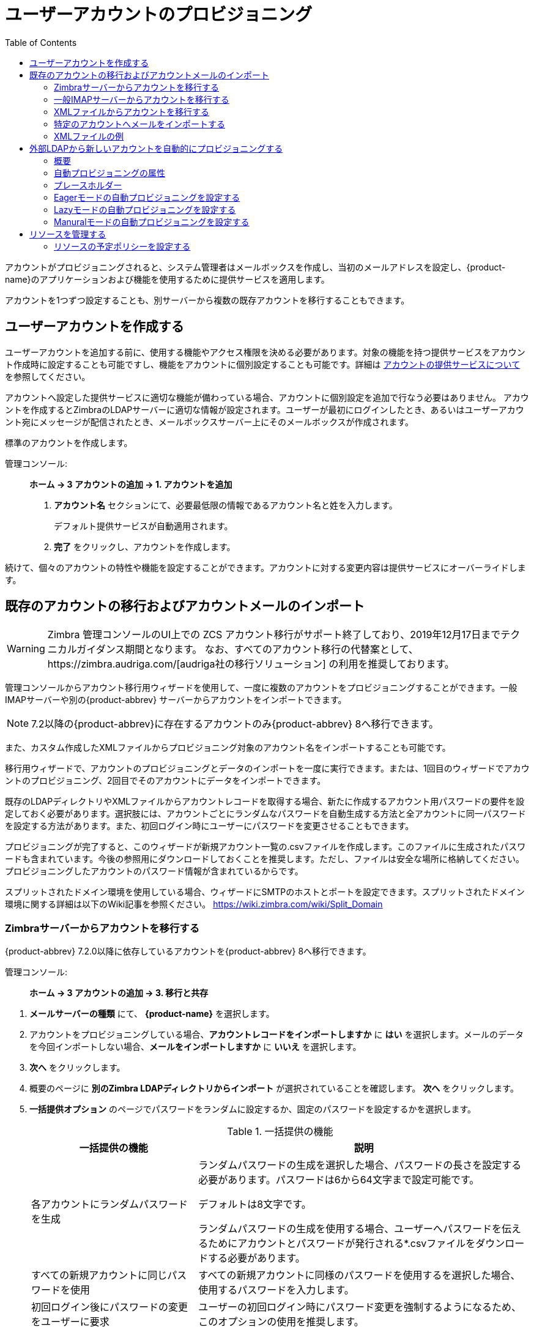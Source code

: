 [[provisioning_user_accounts]]
= ユーザーアカウントのプロビジョニング
:toc:

アカウントがプロビジョニングされると、システム管理者はメールボックスを作成し、当初のメールアドレスを設定し、{product-name}のアプリケーションおよび機能を使用するために提供サービスを適用します。

アカウントを1つずつ設定することも、別サーバーから複数の既存アカウントを移行することもできます。

== ユーザーアカウントを作成する

ユーザーアカウントを追加する前に、使用する機能やアクセス権限を決める必要があります。対象の機能を持つ提供サービスをアカウント作成時に設定することも可能ですし、機能をアカウントに個別設定することも可能です。詳細は
<<class_of_service_and_accounts,アカウントの提供サービスについて>> を参照してください。

アカウントへ設定した提供サービスに適切な機能が備わっている場合、アカウントに個別設定を追加で行なう必要はありません。
アカウントを作成するとZimbraのLDAPサーバーに適切な情報が設定されます。ユーザーが最初にログインしたとき、あるいはユーザーアカウント宛にメッセージが配信されたとき、メールボックスサーバー上にそのメールボックスが作成されます。

標準のアカウントを作成します。

管理コンソール: ::
*ホーム -> 3 アカウントの追加 -> 1. アカウントを追加*

. *アカウント名* セクションにて、必要最低限の情報であるアカウント名と姓を入力します。
+
デフォルト提供サービスが自動適用されます。

. *完了* をクリックし、アカウントを作成します。

続けて、個々のアカウントの特性や機能を設定することができます。アカウントに対する変更内容は提供サービスにオーバーライドします。

== 既存のアカウントの移行およびアカウントメールのインポート

--
[WARNING]
Zimbra 管理コンソールのUI上での ZCS アカウント移行がサポート終了しており、2019年12月17日までテクニカルガイダンス期間となります。
なお、すべてのアカウント移行の代替案として、https://zimbra.audriga.com/[audriga社の移行ソリューション] の利用を推奨しております。
--

管理コンソールからアカウント移行用ウィザードを使用して、一度に複数のアカウントをプロビジョニングすることができます。一般IMAPサーバーや別の{product-abbrev}
サーバーからアカウントをインポートできます。

[NOTE]
7.2以降の{product-abbrev}に存在するアカウントのみ{product-abbrev} 8へ移行できます。

また、カスタム作成したXMLファイルからプロビジョニング対象のアカウント名をインポートすることも可能です。

移行用ウィザードで、アカウントのプロビジョニングとデータのインポートを一度に実行できます。または、1回目のウィザードでアカウントのプロビジョニング、2回目でそのアカウントにデータをインポートできます。

既存のLDAPディレクトリやXMLファイルからアカウントレコードを取得する場合、新たに作成するアカウント用パスワードの要件を設定しておく必要があります。選択肢には、アカウントごとにランダムなパスワードを自動生成する方法と全アカウントに同一パスワードを設定する方法があります。また、初回ログイン時にユーザーにパスワードを変更させることもできます。

プロビジョニングが完了すると、このウィザードが新規アカウント一覧の.csvファイルを作成します。このファイルに生成されたパスワードも含まれています。今後の参照用にダウンロードしておくことを推奨します。ただし、ファイルは安全な場所に格納してください。プロビジョニングしたアカウントのパスワード情報が含まれているからです。

スプリットされたドメイン環境を使用している場合、ウィザードにSMTPのホストとポートを設定できます。スプリットされたドメイン環境に関する詳細は以下のWiki記事を参照ください。
https://wiki.zimbra.com/wiki/Split_Domain

[[migrating_accounts]]
=== Zimbraサーバーからアカウントを移行する

{product-abbrev} 7.2.0以降に依存しているアカウントを{product-abbrev} 8へ移行できます。

管理コンソール: ::
*ホーム -> 3 アカウントの追加 -> 3. 移行と共存*

// list
. *メールサーバーの種類* にて、 *{product-name}* を選択します。

. アカウントをプロビジョニングしている場合、*アカウントレコードをインポートしますか* に *はい* を選択します。メールのデータを今回インポートしない場合、*メールをインポートしますか* に *いいえ* を選択します。

. *次へ* をクリックします。

. 概要のページに *別のZimbra LDAPディレクトリからインポート* が選択されていることを確認します。 *次へ* をクリックします。

. *一括提供オプション* のページでパスワードをランダムに設定するか、固定のパスワードを設定するかを選択します。
+
.一括提供の機能
[cols="1,2",options="header",]
|=======================================================================
|一括提供の機能 |説明

|各アカウントにランダムパスワードを生成 |

ランダムパスワードの生成を選択した場合、パスワードの長さを設定する必要があります。パスワードは6から64文字まで設定可能です。

デフォルトは8文字です。

ランダムパスワードの生成を使用する場合、ユーザーへパスワードを伝えるためにアカウントとパスワードが発行される*.csvファイルをダウンロードする必要があります。


|すべての新規アカウントに同じパスワードを使用 |
すべての新規アカウントに同様のパスワードを使用するを選択した場合、使用するパスワードを入力します。

|初回ログイン後にパスワードの変更をユーザーに要求 |
ユーザーの初回ログイン時にパスワード変更を強制するようになるため、このオプションの使用を推奨します。

|SMTPホスト / SMTPポート |
スプリットのドメイン環境の場合、SMTPのホスト名とポートを指定します。

|=======================================================================

. *次へ* をクリックします。

. *ディレクトリ接続* のページでサーバーへ接続する情報を入力します。
+
.ディレクトリ接続のオプション
[cols="1,2a",options="header",]
|=======================================================================
|ないドメインを自動的に作成 |詳細

|ないドメインを自動的に作成 |
このオプションを有効にすると、アカウントのインポート時、アカウントのドメインが存在しない場合にドメインを作成します。

このオプションを有効にしない場合、サーバーに存在しないドメインのアカウントは作成されません。無効にすると、事前に作成した特定のドメインのアカウントのみを簡単にインポートできます。


|取得する最大レコード数 |
一度にインポートできる最大のアカウント数を指定します。基準は無制限 (0) となっています。

|サーバー名、LDAP URL、ポートおよびSSLを使用|
* LDAP URLは `ldap://<ldapdirectory.example.com>` の形で入力します。
* デフォルトのポートは389ですが、変更できます。
* SSLを使用している場合、チェックします。

|バインドDN |
Zimbraの設定はデフォルトで以下となります。
`uid=zimbra,cn=admins,cn=zimbra`

|バインドパスワード |
サーバーのパスワードを入力します。

|LDAPフィルター |
LDAP検索フィルターを指定します。インポートしたいアカウント情報の種類の検索条件を定義できます。デフォルトのフィルター (*objectclass=zimbraAccount*)
では、メールアドレス、アカウントIDおよびアカウントの属性が含まれています。

|LDAP検索ベース |
LDAP全体に検索するサブセクションを指定します。

|=======================================================================

. *次へ* をクリックします。
+
*アカウント移行のウィザード* は指定したディレクトリサーバーへ接続し、確認したドメイン数、アカウント数、そして{product-abbrev}上で既に存在しているアカウント数を取得し、レポートとして表示します。また、指定したパスワードのオプションも表示します。

.  発行したレポートの確認後、*次へ* をクリックします。  アカウントは {product-name} のサーバーにプロビジョニングされます。

.  プロビジョニングされたアカウントとパスワードが記載されている.csvファイルをダウンロードします。なお、ウィザードを終了すると、発行した.csvファイルが自動的に削除されるため、再ダウンロードおよび再発行することができません。ご注意ください。

=== 一般IMAPサーバーからアカウントを移行する

以下の手順にて、IMAPよりZimbraサーバーへアカウントをプロビジョニングできます。

管理コンソール: ::
*ホーム -> 3 アカウントの追加 -> 3. 移行と共存*

// list
. *メールサーバーの種類* にて、*一般IMAPサーバー* を選択します。

. アカウントをプロビジョニングしている場合、「アカウントレコードをインポートしますか」に *はい* を選択します。メールのデータを今回インポートしない場合、「メールをインポートしますか」に *いいえ* を選択します。

. *次へ* をクリックします。

. *概要* のページで「別のZimbra LDAPディレクトリからインポート」が選択されていることを確認します。  *次へ* をクリックします。

. *一括提供オプション* のページでパスワードをランダムに設定するか、固定のパスワードを設定するかを選択します。
+
.一括提供の機能
[cols="1,2",options="header",]
|=======================================================================
|一括提供の機能 |説明

|各アカウントにランダムパスワードを生成 |
ランダムパスワードの生成を選択した場合、パスワードの長さを設定する必要があります。パスワードは6から64文字まで設定可能です。

デフォルトは8文字です。

ランダムパスワードの生成を使用するを選択した場合、ユーザーへパスワードを伝えるためにアカウントとパスワードが発行される*.csvファイルをダウンロードする必要があります。

|すべての新規アカウントに同じパスワードを使用 |
すべての新規アカウントに同様のパスワードを使用する場合、使用するパスワードを入力します。

|初回ログイン後にパスワードの変更をユーザーに要求 |
ユーザーの初回ログイン時にパスワード変更を強制するようになるため、このオプションの使用を推奨します。

|SMTPホスト / SMTPポート |
スプリットされたドメイン環境の場合、SMTPのホスト名とポートを指定します。

|=======================================================================

. *次へ* をクリックします。

. *ディレクトリ接続* のページにサーバーへ接続する情報を入力します。
+
.ディレクトリ接続のオプション
[cols="1,2a",options="header",]
|=======================================================================
|ディレクトリ接続のオプション |説明

|ないドメインを自動的に作成 |
このオプションを有効にすると、アカウントのインポート時、アカウントのドメインが存在しない場合にドメインを作成します。

このオプションを有効にしない場合、サーバーに存在していないドメインのアカウントは作成されません。無効にすると、事前に作成した特定のドメインのアカウントのみを簡単にインポートできます。

|取得する最大レコード数 |
一度にインポートできる最大のアカウント数を指定します。デフォルトは無制限 (0) となっています。

|サーバー名, LDAP URL, ポート, およびSSLを使用 |
* LDAP URL は `ldap://<ldapdirectory.example.com>` The
* デフォルトのポートは389ですが、変更できます。
* SSLを使用している場合、チェックします。


|バインドDN |
サーバーのバインドDNを指定します。
`uid=zimbra,cn=admins,cn=zimbra`

|バインドパスワード |
サーバーのパスワードを入力します。

|LDAP フィルター |
LDAP検索フィルターを指定します。インポートしたいアカウントの情報の種類の検索条件を定義できます。デフォルトのフィルター (*objectclass=zimbraAccount*) では、メールアドレス、アカウントID、アカウント属性が含まれています。
フィルターを自由に変更できます。

|LDAP 検索ベース |
LDAP全体に検索するサブセクションを指定します。

|=======================================================================

. *次へ* をクリックします。
+
移行のウィザードは指定したディレクトリサーバーへ接続し、確認したドメイン数、アカウント数、そして {product-abbrev}上で既に存在しているアカウント数を取得し、レポートとして表示します。また、指定したパスワードのオプションも表示します。

. 発行したレポートの確認後、 *次へ* をクリックします。  アカウントは{product-name}のサーバーにプロビジョニングされます。

. プロビジョニングされたアカウントとパスワードが記載されている.csvファイルをダウンロードします。なお、ウィザードを終了すると、発行した.csvファイルが自動的に削除されますので、再ダウンロードおよび再発行することができません。ご注意ください。

=== XMLファイルからアカウントを移行する

インポートするアカウントの情報をXMLファイルに保存し、XMLファイルをZimbraへアップロードすることで、アカウントをプロビジョニングできます。

管理コンソール: ::
*ホーム -> 3 アカウントの追加 -> 3. 移行と共存*

// list
. *メールサーバーの種類* にて、元のサーバーの種類を選択します。

. アカウントをプロビジョニングしている場合、「アカウントレコードをインポートしますか」に *はい*
を選択します。メールのデータを今回インポートしない場合、「メールをインポートしますか」に *いいえ*
 を選択します。

. *次へ* をクリックします。

. *概要* のページに *XMLファイルからインポート* を選択し
*次へ* をクリックします。

. XMLファイルの横にある *参照* ボタンをクリックし、XMLファイルを選択します。*次へ* をクリックするとアップロードします。

. オプションを確認のページにて、XMLファイルに確認したドメイン数、アカウント数、そして{product-abbrev}上で既に依存しているアカウント数をレポートとして表示します。また、指定したパスワードのオプションも表示します。

. 内容に問題がない場合、*次へ* をクリックします。内容が正常ではない場合、XMLファイルを修正してから進みます。
+
*次へ* をクリックした場合、XMLファイルに確認したアカウントは{product-name}サーバーへプロビジョニングされます。

. プロビジョニングされたアカウントとパスワードが記載している.csvファイルをダウンロードします。なお、ウィザードを終了すると、発行した.csvファイルが自動的に削除されますので、再ダウンロードおよび再発行することができません。ご注意ください。

=== 特定のアカウントへメールをインポートする

メールのインポートをしたいアカウントリストを指定する場合、アカウントを選択するか、XMLファイルでアカウントを選択することで、指定できます。

[NOTE]
この手順の作業を行なう前に、アカウントは{product-abbrev} サーバー上にプロビジョニングされていなければなりません。

管理コンソール: ::
*ホーム -> 3 アカウントの追加 -> 3. 移行と共存*

// list
. *メールサーバーの種類* にて、元のサーバーの種類を選択します。

. *アカウントレコードをインポートしますか* に *いいえ* を選択します。
. *メールをインポートしますか* に *はい* を選択します。

. *次へ* をクリックします。

. *インポートのオプション* のページで、メールをインポートするアカウントを指定する方法を選択します。

. *次へ* をクリックします。
+
インポートするアカウントを選択する場合、手順7へ進みます。
XMLファイルでアカウントを指定する場合、手順9へ進みます。

. インポートするアカウントを選択する場合、検索ボックスで追加するアカウントを検索します。ドメイン、またはユーザー名で検索できます。検索するテキストを入力せずに「検索」をクリックすると、すべてのアカウントが結果に表示されます。
+
メールデータをインポートするアカウントを左から選択し、「追加」のボタンをクリックし、右の *データインポートのためのアカウント*  リストへ移動します。

. *次へ* をクリックします。

. XMLファイルでアカウントを指定する場合、「参照」より使用するXMLファイルを選択します。

. *次へ* をクリックします。

. IMAP接続の詳細ページにて、エクスポートするサーバーのIMAPへ接続するための情報を記載します。IMAPのホスト名、ポートおよび管理者のログイン情報が必要となります。IMAPサーバーの情報入力を完了します。

. *次へ* をクリックします。

. オプションの確認ページにて、データのインポート詳細を確認します。問題がない場合、*次へ* をクリックし、データのインポートを開始します。

=== XMLファイルの例

アカウントのプロビジョニングやデータのインポートで使用するXMLファイルの例を以下に紹介しています。XMLファイルを作成する際にご参照ください。

.アカウントのプロビジョニングにXMLファイルを使用する
====
メールデータをインポートせずに、複数のアカウントをプロビジョニングする場合、以下のようなXMLファイルを使用します。

[source,xml]
----
<?xml version="1.0" encoding="UTF-8"?>
<ZCSImport>
<ImportUsers>
<User>
<sn>Sample</sn>
<givenName>Sam</givenName>
<displayName>Sam Sample</displayName>
<RemoteEmailAddress>ssample@example.com</RemoteEmailAddress>
<password>test123</password>
<zimbraPasswordMustChange>TRUE</zimbraPasswordMustChange>
</User>
<User>
<sn>Zackry</sn>
<givenName>Zak</givenName>
<displayName>Zak Zackry</displayName>
<RemoteEmailAddress>zzackry@example.com</RemoteEmailAddress>
<password>test123</password>
<zimbraPasswordMustChange>TRUE</zimbraPasswordMustChange>
</User>
</ImportUsers>
</ZCSImport>
----
====

.外部にホストしているドメインからアカウントのプロビジョニングにXMLファイルを使用する
====
以下の例では、メールデータをインポートせずに、外部にホストしているドメインのアカウントを複数、プロビジョニングします。

下記例の場合、新しく作成したアカウントの `zimbraMailTransport` の属性に {product-abbrev}サーバーの替わりに、指定している外部のSMTPサーバーが設定されます。

[source,xml]
----
<?xml version="1.0" encoding="UTF-8"?>
<ZCSImport>
<SMTPHost>smtp.example.com</SMTPHost>
<SMTPPort>25</SMTPPort>
<ImportUsers>
<User>
<sn>Sample</sn>
<givenName>Sam</givenName>
<displayName>Sam Sample</displayName>
<RemoteEmailAddress>sam@example.com</RemoteEmailAddress>
</User>
<User>
<sn>Zackry</sn>
<givenName>Zak</givenName>
<displayName>Zak Zackry</displayName>
<RemoteEmailAddress>zzackry@example.com</RemoteEmailAddress>
</User>
</ImportUsers>
</ZCSImport>
----
====

.メールのインポートにXMLファイルを使用する
====

以下の例では、{product-abbrev}でアカウントをプロビジョニングせずに、IMAP通信でGmailのアカウントからメールデータをインポートします。メールデータをインポートする前に、アカウントが{product-abbrev}にプロビジョニングされている必要があります。

[source,xml]
----
<?xml version="1.0" encoding="UTF-8"?>
<ZCSImport>
<IMAPHost>imap.gmail.com</IMAPHost>
<IMAPPort>993</IMAPPort>
<ConnectionType>ssl</ConnectionType>
<UseAdminLogin>0</UseAdminLogin>
<ImportUsers>
<User>
<sn>Sample</sn>
<givenName>Sam</givenName>
<displayName>Sam Sample</displayName>
<RemoteEmailAddress>sam@example.com</RemoteEmailAddress>
<RemoteIMAPLogin>sam@example.com</RemoteIMAPLogin>
<remoteIMAPPassword>test123</remoteIMAPPassword>
</User>
</ImportUsers>
</ZCSImport>
----
====

== 外部LDAPから新しいアカウントを自動的にプロビジョニングする

外部LDAPからの新しいアカウントの自動プロビジョニングは、CLIで対応します。本項で、サポートしているCLI属性と自動プロビジョニング方法について説明します。

=== 概要

{product-abbrev}のドメインに、外部LDAP認証、preauth、SPNEGOのような外部LDAPの認証方法を設定している場合、{product-abbrev}にユーザーアカウントを自動作成できます。プライマリのメールアドレスやデフォルトのアカウント属性は外部のディレクトリよりマッピングされます。外部ディレクトリのデータからのアカウントの新規作成方法や作成タイミングを設定できます。

下記３つのモードが自動プロビジョニング設定でサポートされています。

[cols="1,5",options="header",]
|=======================================================================
|モード |説明

|Eagerモード |
{product-abbrev} は外部のディレクトリを定期的に確認し、新規アカウントを自動作成します。新規ユーザーの確認のために外部ディレクトリをポーリングする頻度、各回における処理可能な最大ユーザー数、特定のサーバーでアカウントの自動プロビジョニング対象としてスケジューリングするドメインを管理できます。

概要:
<<eager_mode_configuration,Eagerモードの自動プロビジョニングを設定する>>

| Lazyモード |
ユーザーの初回ログイン時、自動プロビジョニングをサポートしている認証方法の１つでZWCにログインしたときにそのユーザーが{product-abbrev}ディレクトリに存在しなければ、そのユーザーのために{product-abbrev}内に新規アカウントが自動作成されます。

概要:
<<lazy_mode_configuration,Lazyモードの自動プロビジョニングを設定する>>

|Manualモード |
自動プロビジョニングは実行されません。代わりに、管理者がマニュアル操作で、設定されている外部自動プロビジョニングLDAPソースを検索し、その検索結果から１つエントリを選択し、その外部エントリのために該当のZimbraアカウントを作成します。

Guidelines are provided in
<<manual_mode_configuration,Manuralモードの自動プロビジョニングを設定する>>

|=======================================================================

自動でアカウント作成する際、アカウント名 (@の左にある部分) は外部ディレクトリに存在するユーザー属性よりマッピング (取得) されます。これは `zimbraAutoProvAccountNameMap` 内に定義します。また、姓、名、電話番号、住所、など、他のアカウント情報は `zimbraAutoProvAttrMap` に指定された属性にて、外部ディレクトリからマッピング (取得) されます。Zimbraの属性へマッピングすべき属性を決めるため、外部ディレクトリの属性をレビューすることができます。

自動作成したアカウントへの提供サービスの設定はマニュアル操作で作成したアカウントと同じように決定します。

* ドメインに特定の提供サービスを設定している場合、新規作成したアカウントにはその提供サービスが設定されます。

* ドメインに特定の提供サービスを設定していない場合、 {product-abbrev} のデフォルト提供サービスが設定されます。

アカウントが自動作成された場合、サーバーから *ようこそ* のメッセージが自動で受信されるように設定できます。ドメイン
`AutoProvNotification` 属性にてメッセージの件名や本文を管理します。

=== 自動プロビジョニングの属性

本項では、外部LDAPディレクトリから新規アカウントの自動プロビジョニングを設定するときに使用できる `zmprov` コマンドを紹介します。

`zimbraAutoProvMode`::
 EAGER、LAZY、MANUALから自動プロビジョニングで使用するモードを設定します。１つのドメインでモードを複数、有効化できます。

`zimbraAutoProvAuthMech`::
LDAP, PREAUTH, KRB5, SPNEGOのいずれかから認証方法を設定します。LAZYモードの場合に有効です。
ユーザーが指定した外部認証方法で認証された後、ユーザーのアカウントがZimbraのディレクトリに存在していない場合、アカウントがZimbraのディレクトリに自動作成されます。

`zimbraAutoProvLdapURL`::
自動プロビジョニングで使用する外部LDAPソースのLDAP URLを設定します。

`zimbraAutoProvLdapStartTlsEnabled`::
自動プロビジョニングで外部LDAPサーバーにアクセスする際、StartTLSのプロトコルを使用するか否かです。デフォルトの設定はFALSEです。

`zimbraAutoProvLdapAdminBindDn`::
自動プロビジョニングで使用するLDAP検索のバインドDNを設定します。

`zimbraAutoProvLdapAdminBindPassword`::
自動プロビジョニングで使用するLDAP検索の管理バインドパスワードを設定します。

`zimbraAutoProvLdapSearchBase`::
自動プロビジョニングで `zimbraAutoProvLdapSearchFilter` と共に使用するLDAP検索ベースを設定します。 +
設定されていないとき、LDAPのルートDSEが使用されます。

`zimbraAutoProvLdapSearchFilter`::
自動プロビジョニングで使用するLDAP検索フィルターのテンプレートを定義します。LAZYモードの場合、 `zimbraAutoProvLdapSearchFilter` または
`zimbraAutoProvLdapBindDn` を設定する必要があります。
+
2つとも設定されている場合、 `zimbraAutoProvLdapSearchFilter` が優先されます。詳細は <<auto_provisioning_placeholders,プレースホルダー>> を参照してください。

`zimbraAutoProvLdapBindDn`::
自動プロビジョニングで使用するLDAP外部フィルターのテンプレートを指定します。LAZYモードの場合、 `zimbraAutoProvLdapSearchFilter` または
`zimbraAutoProvLdapBindDn` を設定する必要があります。
+
2つとも設定している場合、 `zimbraAutoProvLdapSearchFilter` が優先して適用されます。詳細は <<auto_provisioning_placeholders,プレースホルダー>> を参照してください。

`zimbraAutoProvAccountNameMap`::
アカウント名のローカル部分を含む外部ディレクトリ内の属性名を定義します。この名前は、Zimbraアカウントの作成に使用されます。指定されていないとき、アカウント名のローカル部分は、Zimbraへの認証に使用された最初のユーザー名になります。

`zimbraAutoProvAttrMap`::
外部エントリの属性値から {product-abbrev} のアカウント属性へマッピングするための属性を定義します。値は `{外部属性}={zimbra属性}` 形式にします。設定されていないとき、外部ディレクトリの属性は {product-abbrev} アカウントへ取り込まれません。
+
[IMPORTANT]
--
誤ったマッピング設定は、アカウント作成が失敗する原因となります。下記は不正なマッピング条件の例です。

* 無効な外部ソース属性名
* 無効なzimbra属性名
* 外部ソース属性には複数の値があるが、Zimbra属性の値は1つのみ
* 構文の違反 (例えば、外部ソース属性のStringだが、Zimbra属性がInteger型など)
--

`zimbraAutoProvNotificationFromAddress`::
新規アカウントが受信する「ようこそ」メッセージの *差出人* を定義します。設定されていないとき、メール通知は新規作成されたアカウントに送信されません。

`zimbraAutoProvNotificationSubject`::
ユーザーの自動プロビジョニング時にユーザーに送信される通知メッセージの件名の作成に使われるテンプレート。
+
使用可能な変数: `${ACCOUNT_ADDRESS}`, `${ACCOUNT_DISPLAY_NAME}`

`zimbraAutoProvNotificationBody`::
ユーザーの自動プロビジョニング時にユーザーに送信される通知メッセージの本文の作成に使われるテンプレート。
+
使用可能な変数: `${ACCOUNT_ADDRESS}`, `${ACCOUNT_DISPLAY_NAME}`

`zimbraAutoProvListenerClass`::
自動プロビジョニングのリスナーのクラス名を定義するドメイン設定。使用するクラスは
`com.zimbra.cs.account.Account.AutoProvisionListener` のインターフェースを実装している必要があります。各アカウントがZimbraに自動作成された後、独立したリスナーが呼ばれます。サーバーの拡張としてリスナーをプラグインすると、外部LDAPディレクトリでアカウントの自動プロビジョニング状況を更新するなどのタスク管理が可能になります。
+
EAGERプロビジョニングの各インターバルで、{product-abbrev} は `zimbraAutoProvLdapSearchFilter`
の値に基づきLDAP検索を実行します。検索結果のエントリはこのバッチでの自動プロビジョニング候補です。 `zimbraAutoProvLdapSearchFilter`
には、{product-abbrev}の既存アカウントがヒットしない条件を設定しておく必要があります。設定されていないとき、同じアカウントが何度も作成されます。
{product-abbrev}でアカウントの自動プロビジョニングが完了すると、
`com.zimbra.cs.account.Account.AutoProvisionListener.postCreate
(Domain domain, Account acct, String external DN)` が自動プロビジョニングのフレームワークから呼ばれます。顧客は、AutoProvisionListenerのインターフェースを{product-abbrev}のサーバー拡張に実装して、 `AutoProvisionListener.postCreate()` を呼ばせるようにします。このpostCreateを実装すると、例えば、{product-abbrev}にプロビジョニングされたばかりのアカウントに、外部ディレクトリ属性を設定できます。この属性は、 `zimbraAutoProvLdapSearchFilter` に条件として設定できるため、このエントリは次のインターバルのLDAP検索結果に返ってこなくなります。

`zimbraAutoProvBatchSize`::
EAGER自動プロビジョニングの各インターバルで処理される最大アカウント数を定義するドメイン設定 | グローバル設定。

`zimbraAutoProvScheduledDomains`::
サーバーでのEAGER自動プロビジョニングが予定されているドメインをリストアップするサーバー属性。予定のドメインの `zimbraAutoProvMode` は EAGERモードが有効である必要があります。EAGER自動プロビジョニングについて、１つのサーバー上でドメインを複数、スケジュールできます。また、EAGER自動プロビジョニングについて、複数のサーバー上で１つのドメインをスケジュールできます。

`zimbraAutoProvPollingInterval`::
EAGERモード中の、アカウントのポーリングとプロビジョニングのインターバルを定義するドメイン設定|グローバル設定。
`zimbraAutoProvBatchSize` と
`zimbraAutoProvScheduledDomains` に設定されたドメイン数にも影響されるため、実際のインターバルはこの定義より長くなる可能性があります。
+
各インターバル中、自動プロビジョニングのスレッドは `zimbraAutoProvScheduledDomains` 内のドメインをすべて確認し、 `domain.zimbraAutoProvBatchSize` の値になるまで新規アカウントを自動作成します。この処理時間が `zimbraAutoProvPollingInterval` よりも長くなると、`zimbraAutoProvPollingInterval`
になる前に、次のインターバルがすぐに起動されます。
+
* サーバーが起動した時点でこの値が「0」の場合、自動プロビジョニングのスレッドは開始しません。
* サーバーが実行中にこの値を「0」に変更した場合、自動プロビジョニングのスレッドが終了します。
* サーバーが実行中にこの値を「0」から他の値に変更すると、自動プロビジョニングのスレッドが開始します。

[[auto_provisioning_placeholders]]
=== プレースホルダー

.自動プロビジョニング属性で利用するプレースホルダー
[cols="1,2,2",options="header",]
|=======================================================================
|タグ |説明 |結果

|%/n |ユーザー名と@ 記号  | _user1@example.com_ を返します。

|%u |@記号なしのユーザー名  | _user1_ を返します。

|%d |ドメイン  | _example.com_ を返します。

|%D |DCとしてのドメイン | _example,dc=com_ を返します。

|=======================================================================

[[eager_mode_configuration]]
=== Eagerモードの自動プロビジョニングを設定する

Eagerモードの場合、{product-abbrev} は自動プロビジョニングのため外部のディレクトリのアカウントを定期的に確認します。外部ディレクトリを確認するインターバル、各インターバルで処理可能な最大ユーザー数、自動プロビジョニング対象のサーバーやドメインを管理できます。

. {product-abbrev} のサーバーへログインし、Zimbraユーザーに切り替えます。
+
[source,bash]
----
zmprov
----

. EAGERモードを有効化します。
+
[source,bash]
----
md <example.com> zimbraAutoProvMode EAGER
----

. 各インターバルで処理可能な最大アカウント数を設定します。
+
[source,bash]
----
md <example.com> zimbraAutoProvBatchSize <#>
----

. アカウントのポーリングとプロビジョニングのインターバルを設定します。自動プロビジョニングのスレッドを起動するため、この値は「0」以外の値に設定する必要があります。デフォルトは15分です。
+
[source,bash]
----
ms <server.com> zimbraAutoProvPollingInterval <x minutes>
----

. 自動プロビジョニング対象のドメインを設定します。サーバーに複数のドメインを設定できます。
+
また、対象ドメインは複数サーバーに設定できます。
+
[source,bash]
----
ms <server.com> +zimbraAutoProvScheduledDomains <domain1.com> \
  +zimbraAutoProvScheduledDomains <domain2.com>
----

. 外部LDAPの詳細を設定します。

.. LDAP URLを設定します。
+
[source,bash]
----
md <example.com> zimbraAutoProvLdapURL "ldap://xxx.xxx.xxx.xxx:<port>"
----
+
一般的にLDAPはポート389を使用します。

.. (任意) StartTLSを有効化します。
+
[source,bash]
----
md <example.com> zimbraAutoProvLdapStartTlsEnabled TRUE
----

.. 自動プロビジョニング用のLDAP管理者バインドDNを設定します。
+
[source,bash]
----
md <example.com> zimbraAutoProvLdapAdminBindDn "cn=admin, dc=autoprov, dc=company, dc=com"
----

.. 自動プロビジョニング用のLDAP管理者の検索バインドパスワードを設定します。
+
[source,bash]
----
md <example.com> zimbraAutoProvLdapAdminBindPassword <password>
----

.. 自動プロビジョニング対象のユーザーを検索する際のテンプレートを設定します。
+
検索フィルター使用例
+
[source,bash]
----
md <example.com> zimbraAutoProvLdapSearchFilter "(uid=<%placeholder>)"
----
+
サポート対象のプレースホルダーについては <<auto_provisioning_placeholders,プレースホルダー>> を参照してください。

..  自動プロビジョニングのLDAP検索ベースを設定します。
+
これは、ディレクトリ内のLDAP検索の開始地点です。`zimbraAutoProvLdapSearchFilter` で、と共に使用されます。設定されていないとき、LDAPディレクトリのルートである `rootDSE` が開始地点です。
+
[source,bash]
----
md <example.com> zimbraAutoProvLdapSearchBase "dc=autoprov,dc=company,dc=com"
md <example.com> zimbraAutoProvLdapBindDn <"placeholder1">
----
+
サポート対象のプレースホルダーについては<<auto_provisioning_placeholders,プレースホルダー>> を参照してください。

. (任意) 外部ディレクトリにて、アカウント名のローカル部分が依存する属性を指定します。新規アカウントを作成する際に、アカウント名のローカル部分が {product-abbrev} アカウント名として使用されます。なお、アカウント名のローカル部分を指定していない場合、 {product-abbrev}へ認証したユーザー名をローカル名として使用します。
+
[source,bash]
----
md <example.com> zimbraAutoProvAccountNameMap <value>
----

. (任意) 外部エントリの属性値から {product-abbrev} のアカウント属性へマッピングします。セットアップされていないとき、外部ディレクトリの属性は {product-abbrev} アカウントへ取り込まれません。値は `{外部属性}={zimbra属性}` 形式にします。
+
[IMPORTANT]
誤ったマッピング設定は、アカウント作成が失敗する原因となります。
+
外部エントリの値「sn」をZimbraアカウントの「displayName」にマッピングし、外部エントリの「description」の値を {product-abbrev} アカウントの「description」にマッピングします。
+
[source,bash]
----
md <example.com> +zimbraAutoProvAttrMap sn=displayName +zimbraAutoProvAttrMap description=description
----

. (任意) 新規作成アカウントに「ようこそ」のメッセージを送信したいとき、メッセージの _差出人_ を設定します。
+
[source,bash]
----
md <example.com> zimbraAutoProvNotificationFromAddress <name@example.com>
----

.  zmprovを抜けます。
+
[source,bash]
----
exit
----

[[lazy_mode_configuration]]
=== Lazyモードの自動プロビジョニングを設定する
LDAP、preauth、Kerberos 5およびSpnegoの外部認証にユーザーが認証した場合、Lazy モードの自動プロビジョニングが新規アカウントを作成します。

. {product-abbrev}のサーバーへログインし、Zimbraユーザーに切り替え、コマンドプロンプトでzmprovを入力します。

. LAZYモードを有効化します。
+
[source,bash]
----
md <example.com> zimbraAutoProvMode LAZY
----

. LAZYモードが使用する外部認証方法LDAP, PREAUTH, KRB5, SPNEGOを指定します。複数の認証方法を指定できます。
+
[source,bash]
----
md <example.com> zimbraAutoProvAuthMech <type> +zimbraAutoProvAuthMech <type2>
----

. 外部LDAPの詳細を設定します。

..  LDAP URLを設定します。
+
[source,bash]
----
md <example.com> zimbraAutoProvLdapURL "ldap://xxx.xxx.xxx.xxx:<port>"
----
+
一般的にLDAPはポート389を使用します。

..  (任意) StartTLSを有効化します。
+
[source,bash]
----
md <example.com> zimbraAutoProvLdapStartTlsEnabled TRUE
----

..  自動プロビジョニング用のLDAP管理者バインドDNを設定します。なお、
`cn=<LDAPadmin_name>, dc=autoprov, dc=<company_name>, dc=<com>` のフォーマットを使用する必要があります。
+
[source,bash]
----
md <example.com> zimbraAutoProvLdapAdminBindDn <"bindDN">
----
+
例:  `"cn=admin, dc=autoprov, dc=company, dc=com"`

..  自動プロビジョニング用のLDAP管理者の検索バインドパスワードを設定します。
+
[source,bash]
----
md <example.com> zimbraAutoProvLdapAdminBindPassword <password>
----

..  (任意) 自動プロビジョニング対象のユーザーを検索する際のテンプレートを設定します。
+
検索フィルター使用例
+
[source,bash]
----
md <example.com> zimbraAutoProvLdapSearchFilter <"placeholder">
----
+
サポート対象のプレースホルダーについては <<auto_provisioning_placeholders,プレースホルダー>> を参照してください。
+
[NOTE]
LAZYモードにzimbraAutoProvLdapSearchFilter、またはzimbraAutoProvLdapBindDnを設定する必要があります。

..  自動プロビジョニングのLDAP検索ベースを設定します。`zimbraAutoProvLdapSearchFilter` と共に、LDAPの検索を開始する場所を指定します。なお、この値を設定しない場合、LDAPディレクトリのルートである `rootDSE` が自動的に使用します。
+
[source,bash]
----
md <example.com> zimbraAutoProvLdapSearchBase <"location">
----
+
<”location”>の例: `"dc=autoprov,dc=company,dc-com"`

..  (任意) アカウントのプロビジョニングで使用するLDAP外部DNテンプレートを設定します。
+
[source,bash]
----
md <example.com> zimbraAutoProvLdapBindDn "uid=%<placeholder1>, %<placeholder2>"
----
+
サポート対象のプレースホルダーについては<<auto_provisioning_placeholders,プレースホルダー>> を参照してください。

. (任意) 外部エントリのアカウント名のローカル部分が依存する属性を指定します。新規アカウントを作成する際に、アカウント名のローカル部分が{product-abbrev}アカウント名として使用されます。なお、アカウント名のローカル部分が指定されていない場合、{product-abbrev}へ認証したユーザー名をローカル名として使用します。
+
[source,bash]
----
md <example.com> zimbraAutoProvAccountNameMap <value>
----

. (任意) 外部エントリの属性値から {product-abbrev} のアカウント属性へマッピングします。セットアップされていないとき、外部ディレクトリの属性は {product-abbrev} アカウントへ取り込まれません。値は `{外部属性}={zimbra属性}` 形式にします。
+
外部エントリの値　*sn* をZimbraアカウントの *displayName* にマッピングし、外部エントリの「description」の値を {product-abbrev} アカウントの「description」にマッピングします。
+
[source,bash]
----
md <example.com> +zimbraAutoProvAttrMap sn=displayName +zimbraAutoProvAttrMap description=description
----

. (任意) 新規に作成したアカウントへ *ようこそ* のメッセージを送信希望の場合、メッセージの _差出人_ を設定します。
+
[source,bash]
----
md <example.com> zimbraAutoProvNotificationFromAddress <name@example.com>
----

. zmprovを抜けます。 +
 `exit`

[[manual_mode_configuration]]
=== Manuralモードの自動プロビジョニングを設定する

外部LDAPサーバーとの自動プロビジョニングを無効にするには、Manualモード設定を使用します。

. {product-abbrev}サーバーへログインし、Zimbraユーザーに切り替え、コマンドプロンプトでzmprovを入力します。

. Manualモードを有効化します。
+
[source,bash]
----
md <example.com> zimbraAutoProvMode MANUAL
----

== リソースを管理する

「リソース」とは、会議などに予約できる場所や機器のことです。
各会議室や、場所を固定しない機器 (視聴覚の機器、など) は、リソースアカウントとしてセットアップします。管理コンソールの *管理 >
リソース* にて、 {product-name}に設定しているリソースアカウントを管理できます。

ユーザーアカウントのカレンダー機能で、リソースをカレンダーに予約できます。リソースアカウントは、利用可･不可に基づき、予約依頼を自動で許可・拒否します。

管理者はリソースのメールボックスを定期的に監視する必要はありません。リソースのメールボックス内容は、メールの削除ポリシーにより、自動削除されます。

リソースウィザードを使用して、リソース設定を行ないます。以下のリソース詳細をアカウントに設定できます。

* リソースの種類：場所または機器

* 予定のポリシー

* カレンダー招待のコピーを転送するメールアドレス

* リソースの説明

* 問題が発生した際に対応可能の連絡先情報

* 場所の情報：ビル名、住所、部屋名、収容人数など

* リソースの自動返信メッセージや署名のカスタマイズ

リソースアカウントを作成するとLDAPサーバーにディレクトリのアカウントが作成されます。

リソースを予約するには、リソース機器や場所を会議に招待します。リソースの選択時、リソースの説明、連絡先、空き状況を閲覧できます。

会議の招待が送信されると、リソースアカウントにメールが送信されます。予定ポリシーに従い、リソースが空いていれば、リソースのカレンダーに会議が自動追加されてそのリソースは予約済みに表示されます。

=== リソースの予定ポリシーを設定する

リソースの予定ポリシーでは、リソースカレンダーの維持方法を設定できます。以下の予定ポリシーを使用できます。

* *繰り返し予約を自動拒否* -- リソースが1度に1つの会議にしかスケジューリングできないとき、この値は有効です。このリソースに繰り返し予約を入れることはできません。

* *使用可能な場合には自動的に受け入れ、競合する場合には自動的に拒否する* -- このオプションが選択されているとき、リソースが予約済みでない限り、自動で依頼が許可されます。リソースの空き時間が閲覧可能です。自動拒否のルールを編集して、競合する予約を許可できます。

* *手動で受け入れ、競合する場合には自動的に拒否する* -- このオプションが選択されているとき、競合する予約は全て、リソースアカウントに自動で拒否されます。競合していない予約依頼は、リソースカレンダーに仮予約としてマークされるため、マニュアル操作での許可が必要となります。これをセットアップするなら、招待をマニュアル操作で許可できるアカウントに招待のコピーが転送されるように設定する必要あります。自動拒否のルールを編集して、競合する予約を許可できます。

* *常に自動的に受け入れる* -- リソースアカウントは予約された予定を自動的に許可します。この場合、リソースの空き状況は反映されないため、複数の会議が同じ時間帯にそのリソースを予約する可能性があります。リソースは常に招待を受け入れるため、社外でよく会議に使う場所を参加者への招待に含めたい場合に使用することを推奨します。

* *自動的に受け入れない、自動的に拒否しない* -- リソースアカウントはマニュアル操作で管理されます。委任されたユーザーがリソースアカウントにログインし、すべての依頼をマニュアル操作で許可・拒否する必要があります。

*競合のルール* -- 管理者は、競合する場合には自動的に拒否するように設定されているアカウントに、しきい値をセットアップできます。部分的に許される繰り返し予定の全体に対するパーセンテージや、競合数として、設定します。

*競合の最大許容数* や *競合の最大許容パーセント* は、依頼された繰り返し予定日全て、使用できない場合も繰り返し予定がスケジューリングできるように設定されます。

競合があったとしても、競合の最大許容数または競合の最大許容パーセントのいずれかに達するまで、リソースは予約を許可します。部分予約が機能できるように、両項目に0以外の値を設定しておく必要があります。

==== リソースアカウントを管理する

リソースアカウントとしてログインすると、リソースのプリファレンスを設定できます。 *リソースアカウントのプリファレンス > カレンダー* から、ユーザーによるリソースカレンダー管理を設定できます。リソース管理には、次のオプションがあります。

* 招待の転送先。アカウントのプロビジョニング時に転送先アドレスがセットアップされていた場合、管理者はそのアドレスを変更できます。

* リソースを使用できるユーザー。アクセス許可セクションの招待のところから、
*内部ユーザーのみが自分を予定の招待できるようにする* を選択し、適切なユーザーメールアドレスをこのリストに追加してください。

リソースカレンダーを特定のユーザーに共有して管理者権限を付与することができます。管理者として委任されたユーザーは、そのカレンダーに対する全ての管理者権限を持つことになります。招待について、閲覧、編集、追加、削除、許可、拒否ができます。
